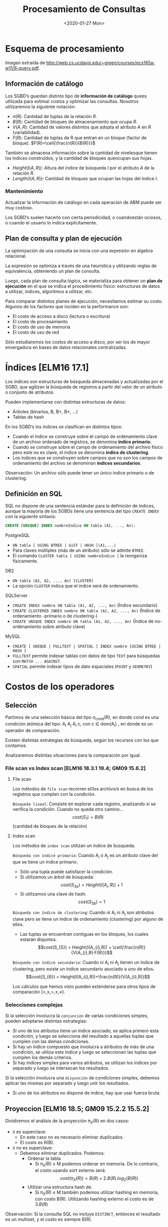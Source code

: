 #+title:Procesamiento de Consultas
#+date:<2020-01-27 Mon>
#+html_head: <title class="title">title</title><link rel="stylesheet" type="text/css" href="/res/org.css"/>
#+INFOJS_OPT: view:overview toc:t ltoc:t mouse:underline buttons:0 path:/res/org-info.js
* Esquema de procesamiento

  Imagen extraída de http://web.cs.ucdavis.edu/~green/courses/ecs165a-w11/8-query.pdf.

** Información de catálogo
   Los SGBD’s guardan distinto tipo de *información de catálogo* quees utilizada
   para estimar costos y optimizar las consultas. Nosotros utilizaremos la
   siguiente notación:
   - $n(R)$: Cantidad de tuplas de la relación $R$.
   - $B(R)$: Cantidad de bloques de almacenamiento que ocupa $R$.
   - $V(A,R)$: Cantidad de valores distintos que adopta el atributo $A$ en $R$
     (variabilidad).
   - $F(R)$: Cantidad de tuplas de R que entran en un bloque (factor de
     bloque). $F(R)=\ceil{\frac{n(R)}{B(R)}}$

   También se almacena información sobre la cantidad de nivelesque tienen los
   índices construídos, y la cantidad de bloques queocupan sus hojas.
   - $Height(I(A, R))$: Altura del índice de búsqueda $I$ por el atributo $A$ de la
     relación $R$.
   - $Length(I(A, R))$: Cantidad de bloques que ocupan las hojas del índice $I$.

*** Mantenimiento

    Actualizar la información de catálogo en cada operación de ABM puede ser muy
    costoso.

    Los SGBD’s suelen hacerlo con cierta periodicidad, o cuandoestán ociosos, o
    cuando el usuario lo indica explícitamente.

** Plan de consulta y plan de ejecución
   La optimización de una consulta se inicia con una expresión en álgebra
   relacional.

   La expresión se optimiza a través de una heurística y utilizando reglas de
   equivalencia, obteniendo un plan de consulta.

   Luego, cada plan de consulta /lógico/, se materializa para obtener un *plan de
   ejecución* en el que se indica el procedimiento físico: estructuras de datos a
   utilizar, índices, algoritmos a utilizar, etc.

   Para comparar distintos planes de ejecución, necesitamos estimar su costo.
   Algunos de los factores que inciden en la performance son:
   - El costo de acceso a disco (lectura o escritura)
   - El costo de procesamiento
   - El costo de uso de memoria
   - El costo de uso de red

   Sólo estudiaremos los costos de acceso a disco, por ser los de mayor envergadura
   en bases de datos relacionales centralizadas.

* Índices [ELM16 17.1]

  Los índices son estructuras de búsqueda almacenadas y actualizadas por el SGBD,
  que agilizan la búsqueda de registros a partir del valor de un atributo o
  conjunto de atributos.

  Pueden implementarse con distintas estructuras de datos:
  - Árboles (binarios, B, B+, B*, ...)
  - Tablas de hash

  En los SGBD’s los índices se clasifican en distintos tipos:
  - Cuando el índice se construye sobre el campo de ordenamiento clave de un
    archivo ordenado de registros, se denomina *índice primario.*
  - Cuando se construye sobre el campo de ordenamiento del archivo físico pero
    este no es clave, el índice se denomina *índice de clustering*.
  - Los índices que se construyen sobre campos que no son los campos de
    ordenamiento del archivo se denominan *índices secundarios*.

  Observación: Un archivo sólo puede tener un único índice primario o de
  clustering.

** Definición en SQL

   SQL no dispone de una sentencia estándar para la definición de índices, aunque
   la mayoría de los SGBDs tiene una sentencia del tipo ~CREATE INDEX~ con la
   siguiente sintaxis:

   #+BEGIN_SRC sql
CREATE [UNIQUE] INDEX nombreIndice ON tabla (A1, ..., An);
   #+END_SRC

   PostgreSQL
   - ~ON tabla [ USING BTREE | GiST | HASH ](A1,...)~
   - Para claves múltiples (más de un atributo) sólo se admite ~BTREE~.
   - El comando ~CLUSTER tabla [ USING nombreIndice ]~ la reorganiza físicamente.

   DB2
   - ~ON tabla (A1, A2, ..., An) [CLUSTER]~
   - La opción ~CLUSTER~ indica que el índice será de ordenamiento.

   SQLServer
   - ~CREATE INDEX nombre ON tabla (A1, A2, ..., An)~ (Índice secundario)
   - ~CREATE CLUSTERED INDEX nombre ON tabla (A1, A2, ..., An)~ (Índice de
     ordenamiento -primario o de clustering-)
   - ~CREATE UNIQUE INDEX nombre ON tabla (A1, A2, ..., An)~ (Índice de
     no-ordenamiento sobre atributo clave)

   MySQL
   - ~CREATE [ UNIQUE | FULLTEXT | SPATIAL ] INDEX nombre [USING BTREE | HASH ]~
   - ~FULLTEXT~ permite indexar tablas con datos de tipo ~TEXT~ para búsquedas con
     ~MATCH ... AGAINST~.
   - ~SPATIAL~ permite indexar tipos de dato espaciales (~POINT~ y ~GEOMETRY~)

* Costos de los operadores

** Selección

   Partimos de una selección básica del tipo \sigma_{cond}(R), en donde $cond$ es una condición atómica del tipo:
   A_{i} \REL A_{j}
   A_{i} \REL c, con c \in dom(A_{i})
   , en donde \REL es un operador de comparación.

   Existen distintas estrategias de búsqueda, según los recursos con los que
   contamos.

   Analizaremos distintas situaciones para la comparación por igual.

*** File scan vs Index scan [ELM16 18.3.1 19.4; GM09 15.6.2]

**** File scan

     Los métodos de ~file scan~ recorren el/los archivo/s en busca de los registros
     que cumplen con la condición.

     ~Búsqueda lineal~: Consiste en explorar cada registro, analizando si se verifica
     la condición. Cuando no queda otro camino... $$cost(S_{1}) = B(R)$$ (cantidad de
     bloques de la relación)

**** Index scan

     Los métodos de ~index scan~ utilizan un índice de búsqueda.

     ~Búsqueda con índice primario~: Cuando A_{i} ó A_{j} es un atributo clave del
     que se tiene un índice primario.
     - Sólo una tupla puede satisfacer la condición.
     - Si utilizamos un árbol de búsqueda: $$cost(S_{3a}) = Height(I(A_{i}, R))+1$$
     - Si utilizamos una clave de hash: $$cost(S_{3b}) = 1$$

     ~Búsqueda con índice de clustering~: Cuando ni A_{i} ni A_{j} son atributos
     clave pero se tiene un índice de ordenamiento (clustering) por alguno de ellos.
     - Las tuplas se encuentran contiguas en los bloques, los cuales estarán
       disjuntos. $$cost(S_{5}) = Height(I(A_{i},R)) +
       \ceil{\frac{n(R)}{V(A_{i},R)·F(R)}}$$

     ~Búsqueda con índice secundario~: Cuando ni A_{i} ni A_{j} tienen un índice de
     clustering, pero existe un índice secundario asociado a uno de ellos.
     $$cost(S_{6}) = Height(I(A_{i},R))+\frac{n(R)}{V(A_{i},R)}$$

     Los cálculos que hemos visto pueden extenderse para otros tipos de comparación
     $(<,\leq,>,\geq,\neq)$.

*** Selecciones complejas

    Si la selección involucra la ~conjunción~ de varias condiciones simples, pueden
    adoptarse distintas estrategias:
    - Si uno de los atributos tiene un índice asociado, se aplica primero esta
      condición, y luego se selecciona del resultado a aquellas tuplas que cumplen
      con las demas condiciones.
    - Si hay un índice compuesto que involucra a atributos de más de una condición,
      se utiliza este índice y luego se seleccionan las tuplas que cumplen los demás
      criterios.
    - Si hay índices simples para varios atributos, se utilizan los índices por
      separado y luego se intersecan los resultados.

    Si la selección involucra una ~disyunción~ de condiciones simples, debemos
    aplicar las mismas por separado y luego unir los resultados.
    - Si uno de los atributos no dispone de índice, hay que usar fuerza bruta.

** Proyeccion [ELM16 18.5; GM09 15.2.2 15.5.2]

   Dividiremos el análisis de la proyección \pi_{X}(R) en dos casos:
   - ~X~ es superclave:
     - En este caso no es necesario eliminar duplicados.
     - El costo es R(B).
   - ~X~ no es superclave:
     - Debemos eliminar duplicados. Podemos:
       - Ordenar la tabla
         - Si \pi_{X}(R) \leq M podemos ordenar en memoria. De lo contrario, el
           costo usando sort externo será: $$cost(\pi_{X}(R)) =
           B(R)+2.B(R).log_2(B(R))$$
       - Utilizar una estructura hash de.
         - Si \pi_{X}(R) \leq M también podemos utilizar hashing en memoria, con
           costo B(R). Utilizando hashing externo el costo es de $3.B(R)$

   Observación: Si la consulta SQL no incluye ~DISTINCT~, entónces el resultado es
   un multiset, y el costo es siempre B(R).

** Junta

   La operación de junta es una de las más frecuentes y demandantes.

   Existen distintos métodos para calcularla:
   - Método de loops anidados por bloque
   - Método de único loop
   - Método sort-merge
   - Método de junta hash (variante GRACE)

   Observación: A continuación presentaremos los métodos, y sólo indicaremos el
   costo de lectura de datos y cálculo del resultado. Para calcular el costo de
   almacenamiento (que no siempre se realiza para las operaciones intermedias) es
   necesario estimar la cardinalidad del resultado.

*** Método de loops anidados por bloque [ELM16 18.4.1 J1 19.5 J1; GM09 15.3.4]

    Dadas dos relaciones R y S, el método de ~loops anidados por bloque~ consiste en
    tomar cada par de bloques de ambas relaciones, y comparar todas sus tuplas entre
    sí.

    Si por cada bloque de R se leen todos los bloques de S, el costo de procesar
    dicho bloque es 1+B(S), y el total es de ~B(R)·(1+B(S))~. Utilizando las tuplas
    de S como pivotes, el costo total sería de B(S)·(1+B(R)).

    El costo del método es entonces:

    $$cost(R*S) = min(B(R) +B(R)·B(S),B(S) +B(R)·B(S))$$

    Esta estimación es un peor caso, suponiendo que sólo podemos tener un bloque de
    cada tabla simultáneamente en memoria (M_{i}=2). Si pudiéramos cargar las tablas
    completas en memoria, tendríamos el mejor caso:

    $$cost(R*S)=B(R)+B(S)$$

*** Método de único loop [ELM16 18.4.1 J2 19.5 J2; GM09 15.3.4]

    Si el atributo de junta tiene un índice asociado en R, por ejemplo, podemos
    recorrer las tuplas de S y para cada una de ellas buscar en el índice la/s
    tupla/s de R en que el atributo coincide.

    Si el ~índice es primario~, el costo será:

    $$cost(R*S) = B(S)+n(S).(Height(I(A,R))+1)$$

    Si el ~índice es de clustering~, puede haber más de una coincidencia:

    $$cost(R*S) = B(S) + n(S) . \left( Height(I(A,R)) + \ceil{
    \frac{n(R)}{V(A,R).F(R)} } \right)$$

    Si el ~índice es secundario~:

    $$cost(R*S) = B(S) + n(S) . \left( Height(I(A,R)) + \frac{n(R)}{V(A,R).F(R)}
    \right)$$

*** Ejemplo

*** Método sort-merge

    Consiste en ordenar los archivos de cada tabla por el/los atributo/s de junta.

    Si entran en memoria, el ordenamiento puede hacerse con quicksort, y el costo de
    acceso a disco es sólo B(R)+B(S).

    Si los archivos no caben en memoria debe utilizarse un algoritmo de sort
    externo. El costo de peor caso de ordenar R y volverlo aguardar en disco
    ordenado es de aproximadamente 2·B(R)·log_{2}(B(R))

    Una vez ordenados, se hace un merge de ambos archivos que sólo selecciona
    aquellos pares de tuplas en que coinciden los atributos de junta.

    El merge recorre una única vez cada archivo, con un costo de B(R)+B(S).

    El costo total es entonces: $$cost(R*S) = 2·B(R)·log_{2}(B(R)) +
    2·B(S)·log_{2}(B(S)) + B(R)+B(S) $$

*** Método de junta hash (variante GRACE) [ELM16 18.4.1 J4 19.5 J4]

    La idea de este método es particionar las tablas R y S en m grupos utilizando
    una función de hash h(X) aplicada sobre los atributos de junta X.

    Atención: Que dos tuplas r \in R y s \in S cumplan que h(r.X) = h(s.X) no
    implica que r.X = s.X!

    Costo del particionado: 2·(B(R) +B(S))
    - Porque es necesario leer todos los bloques y reescribir sus datos en otro
      orden.

    Luego, cada par de grupos R_{i} y S_{i} se combina verificando si se cumple la
    condición de junta con un enfoque de fuerza bruta.
    - Observación: No es necesario combinar R_{i} y S_{j} para i \neq j
    - ¿Por qué? r.X = s.X \rightarrow h(r.X) = h(s.X)

    ~Que es R_{i}?~

    Hipótesis: m fue escogido de manera que dos grupos R_{i} y S_{i} puedan entrar
    en memoria simultáneamente.

    Costo de la combinación de R_{i} y S_{i}: $B(R_{i}) +B(S_{i})$

    Observación 1: F(R_{i}) = F(R) y F(S_{i}) = F(S)

    Observación 2: \sum^{m}_{i=1} n(R_{i}) = n(R) y \sum^{m}_{i=1} n(S_{i}) = n(S)

    El costo total es: $$cost(R*S) = 3(B(R) + B(S))$$

** Pipelining

   En muchos casos, el resultado de un operador puede ser procesado por el operador
   siguiente en forma parcial (es decir sin necesidad de que el operador anterior
   haya terminado de generar todas las tuplas).

   Esta estrategia se denomina ~pipelining~, y los SGBD suelen utilizarla en los
   planes de ejecución siempre que sea posible.

   Al calcular el costo de dos operadores anidados O_{2}(O_{1}(R)) debemos
   considerar que en caso de utilizar pipelining, si la complejidad de O_{2} es
   menor o igual que la de O_{1}, entonces el operador 2 no agregará costo al plan
   de ejecución.

*** Ejemplo

* Estimación de cardinalidad

** Concepto

   Como parte de la estimación del costo de una consulta, es necesario a veces
   estimar el tamaño de las relaciones intermedias (la cardinalidad) antes de
   calcularlas.

   Se espera que una estimación de cardinalidad cumpla con los siguientes
   requisitos:
   - Sea precisa.
   - Sea fácil de calcular.
   - No dependa de la forma en que esa relación intermedia se calculó.

   Veremos reglas de estimación de la cardinalidad a través de ejemplos para los
   siguientes operadores:
   - Proyección
   - Selección
   - Junta

** Proyección

   Ejemplo: Persona(DNI, nombre, f_nacimiento, gnero)
   - 40 millones de tuplas
   - El DNI es un entero de 4 bytes
   - El nombre es un string variable de tamaño promedio 15 bytes
   - La fecha de nacimiento es un timestamp de 4 bytes
   - El género es un caracter

   Supongamos que los bloques son de 1024 bytes con un header de 24 bytes.

   La estimación de la cantidad de bloques que ocupa la relación es:

   $$B(Persona) = \frac{40.10^{6}.(4+15+4+1)}{10^{3}} = 960000$$

   Ahora queremos estimar B(\pi_{DNI}(Persona)). La cantidad de tuplas no se
   modifica, por lo tanto:

   $$B(\pi_{DNI}(Persona)) = \frac{40.10^{6}.4}{10^{3}} = 160000$$

** Selección

   La selección reduce el número de tuplas en el resultado, aunque mantiene el
   tamaño de cada tupla.

   Para estimar el tamaño de una selección de la forma \sigma_{A_{i}=c}(R),
   utilizaremos la variabilidad de A_{i} en R(V(A_{i},R)), que es la cantidad de
   valores distintos que puede tomar el atributo A_{i} en dicha relación.

   Realizaremos la siguiente estimación:

   $$n(\sigma_{A_{i}=c}(R)) = \frac{n(R)}{V(A_{i},R)}$$

   La fracción \frac{1}{V(A_{i},R)} se denomina ~selectividad de A_{i} en R~.

*** Ejemplo

    Ejemplo: Persona(DNI,nombre,f_nacimiento,gnero).

    Para estimar n(\sigma_{genero=′F′}(Persona)), consideremos que hay dos géneros
    posibles. Luego:

    asdkjsdlkjf

    Dificultades:
    - No nos permite estimar selecciones con otros operadores (≤,≥,6=).
    - La estimación asume que el valor c se toma al azar. Si no es así,entonces es
      sesgada.

    Un método más avanzado consiste en utilizar un histograma para la distribución
    de A_{i}.

*** Estimación con histograma

    El histograma nos resume la distribución de los valores que toma un atributo en
    una instancia de relación dada.

    Es útil cuando un atributo toma valores discretos.

    Ejemplo: Película(id, nombre, género)

    n(Película) = 728
    V(género, Película) = 9

    |                 | drama | comedia | suspenso | otros |
    | Película.género |   150 |     140 |      128 |   310 |

    El histograma nos dice que n(\sigma_{genero='comedia'}(Película)) = 140

    Podemos estimar mejor n(\sigma_{genero='terror'}(Película)) utilizando el
    histograma?

    n(\sigma_{genero='terror'}(Película)) = \frac{n(Película)-318}
    {V(genero,Película)-3} = \frac{310}{6} = 52

    ~Creo que el 318 está mal. deberia ser 418~

** Junta

   Consideremos la junta de R(A,B) y S(B,C).

   En principio, 0 \leq n(R*S) \leq n(R)·n(S), dependiendo de como estén
   distribuídos los valores de B en una y otra relación.

   Dadas las variabilidades V(B,R) y V(B,S), asumiremos que los valores de B en
   la relación con menor variabilidad están incluídos dentro de los valores de B
   en la otra relación.
   - En el caso en que el atributo de junta es clave primaria en una relación y
     clave foránea en la otra, la asunción es verdadera.

   Supongamos que V(B,R) \geq V(B,S) y tomemos una tupla en t_{R} \in R y una
   tupla en t_{S} \in S. Sabemos que t_{S.B} está incluído dentro de los valores
   que toma B en R. Luego, \mathbb{P}(t_{S.B} = t_{R.B}) = \frac{1}{V(B,R)}.

   De manera análoga, si V(B,R) \leq V(B,S) entonces que t_{R.B} está incluído
   dentro de los valores que toma B en S. Luego, \mathbb{P}(t_{R.B} = t_{S.B}) =
   \frac{1}{V(B,S)}.

   En general, \mathbb{P} (t_{R.B} = t_{S.B}) = \frac{1}{max(V(B,R),V(B,S))},
   que es la selectividad de la junta (js). Luego:

   $$n(R*S) = js . n(R) . n(S) = \frac{n(R)n(S)}{max(V(B,R),V(B,S))}$$

   ejemplo asjdalkjs

   Para estimar el factor de bloque del resultado, asumiremos que si una tupla
   de R ocupa \frac{1}{F(R)} bloques y una tupla de S ocupa \frac{1}{F(S)}
   bloques, entonces una tupla del resultado ocupa menos de
   \frac{1}{F(R)}+\frac{1}{F(S)}, y por lo tanto el factor de bloque es al
   menos:

   $$F(R*S) = \left( \frac{1}{F(R)}+\frac{1}{F(S)} \right)^{-1}$$

   La fórmula subestima el factor de bloque, porque no tiene en cuenta que los
   atributos de junta se repiten en ambas tablas.

   La cantidad de bloques será (sobreestimación): $$B(R*S) = \frac{js . n(R)
   . n(S)}{F(R*S)} = js . B(R) . B(S) . (F(R) + F(S))$$

*** Estimación con histograma

    Ejemplo:
    - R(A,B), con V(B,R)=18
    - S(B,C), con V(B,S)=15

    Supongamos que disponemos de un histograma que nos muestra los k valores más
    frecuentes de B en cada una de la relaciones.
    En este caso, k=5.

    |     |   4 |  12 |  14 |  20 |  22 | 30 | otros |
    | R.B | 200 |     | 320 | 120 | 150 | 65 |   550 |
    | S.B | 150 | 100 |     | 180 | 210 | 85 |   410 |

    Para cada valor de x_{i} del que conocemos f_{R}(x_{i})[fn:1] y f_{S}(x_{i}),
    sabemos que la cantidad de tuplas en el resultado será : f_{R}(x_{i})
    . f_{S}(x_{i})

    |     |       4 |  12 |  14 |      20 |      22 |     30 | otros |
    | R.B |     200 |     | 320 |     120 |     150 |     65 |   550 |
    | S.B |     150 | 100 |     |     180 |     210 |     85 |   410 |
    | R*S | ~30000~ |     |     | ~21600~ | ~31500~ | ~5525~ |       |

[fn:1] f_{R}(x_{i}) = n(\pi_{B=x_{i}}(R))


    Para aquellos x_{i} de los que sólo conocemos f_{R}(x_{i}) ó f_{S}(x_{i}),
    estimaremos el faltante a partir de la columna "otros" y de la variabilidad.

    Por ejemplo, si conocemos sólo f_{R}(x_{i}), entonces:
    $$f_{S}(x_{i}) = \frac{f_{S}(otros)}{V(B,S)-k}$$

    |     |       4 |     12 |      14 |      20 |      22 |     30 | otros       |
    | R.B |     200 |   ~43~ |     320 |     120 |     150 |     65 | +550+ ~507~ |
    | S.B |     150 |    100 |    ~41~ |     180 |     210 |     85 | +410+ ~369~ |
    | R*S | ~30000~ | ~4300~ | ~13120~ | ~21600~ | ~31500~ | ~5525~ |             |

    Actualizamos también las frecuencias de “otros”, y el valor de k,que se
    convierte en k^{′} = 6.

    Finalmente estimamos las tuplas correspondientes a “otros” en el resultado
    utilizando la estimación simple (equiprobable):

    $$f_{R*S}(otros) = \frac{f_{R}(otros)f_{S}(otros)}
    {max(V(B,R)-k^{'},V(B,S)-k^{'})}$$

    |     |       4 |     12 |      14 |      20 |      22 |     30 | otros       |
    | R.B |     200 |   ~43~ |     320 |     120 |     150 |     65 | +550+ ~507~ |
    | S.B |     150 |    100 |    ~41~ |     180 |     210 |     85 | +410+ ~369~ |
    | R*S | ~30000~ | ~4300~ | ~13120~ | ~21600~ | ~31500~ | ~5525~ | ~15590~     |

    La estimación final es: $$n(R*S) = \sum_{i} f_{R*S}(x_{i}) = 121635$$

    La simple estimación (sin histograma) nos hubiera dado como resultado n(R*S)
    = 88594.

* Reglas de equivalencia [ELM16 19.1.2]

** Selección

   Cascada : $\sigma_{c_{1} \land c_{2} \land \dots \land c_{n}}(R) =
   \sigma_{c_{1}}(\sigma_{c_{2}} ( \dots (\sigma_{c_{n}}(R))\dots))$

   $\sigma_{c_{1} \lor c_{2} \lor \dots \lor c_{n}}(R) = \sigma_{c_{1}}(R) \cup
   \sigma_{c_{2}}(R) \cup \dots \cup \sigma_{c_{n}}(R)$

   Conmutatividad: $\sigma_{c_{1}}(\sigma_{c_{2}}(R)) =
   \sigma_{c_{2}}(\sigma_{c_{1}}(R))$

** Proyección

   Cascada: $\pi_{X_{1}}(\pi_{X_{2}}(\dots(\pi_{X_{n}}(R)))) = \pi_{X_{1}}(R)$

   Conmutatividad con $\sigma$: $\pi_{X}(\sigma_{cond}(R)) = \sigma_{cond}(\pi_{X}(R))$

** Producto cartesiano y junta

   Conmutatividad: $R \cross S = S \cross R$

   $$R * S = S * R$$

   Asociatividad: $(R \cross S) \cross T = R \cross (S \cross T)$

   $$(R * S) * T = R * (S * T)$$

** Operaciones de conjuntos

- R \cup S = S \cup R (Conmutatividad)
- R \cap S = S \cap R
- (R \cup S) \cup T = R \cup (S \cup T) (Asociatividad)
- (R \cap S) \cap T = R \cap (S \cap T)

** Otras mixtas
- Distribución de la selección en la junta :: Dado \sigma_{c}(R*S), si c puede
     escribirse como c_{R} ∧ c_{S}, con c_{R} y c_{S} involucrando sólo
     atributos de R y de S respectivamente, entonces:

$$\sigma_{c}(R*S) = \sigma_{c_{R}}(R)*\sigma_{c_{S}}(S)$$


- Distribución de la proyección en la junta :: Dado\pi_{X}(R*S), si todos los
     atributos de junta están incluídos en X, entonces llamando X_{R} y X_{S} a
     los atributos de R y S que están en X respectivamente:

$$pi_{X}(R*S) =\pi_{X_{R}}(R)*\pi_{X_{S}}(S)$$

* Heurísticas de optimización

** Reglas generales

La aplicacion de las reglas de equivalencia a una expresion algebraica para
obtener otras de menor costo se conoce como ~optimización algebraica~.

Las siguientes son algunas reglas generales utilizadas para optimizar
algebraicamente una consulta:
1. Realizar las selecciones lo mas temprano posible.
2. Reemplazar productos cartesianos por juntas siempre que se sea posible
3. Proyectar para descartar los atributos no utilizados lo antes posible.
   1. Entre la selección y la proyección, priorizar la selección.
4. En caso de que hayan varias juntas, realizar aquella mas restrictiva primero.
   1. Optar por arboles left-deep o right-deep para acotar las posibilidades.

** Ejemplo 2010 world cup

Esquema de base de datos relacional:
- Continent(id, name)
  - (1, ’Africa’)
- NationalTeam(id, name, group, short_name,continent)
  - (1, ’South Africa’, ’A’, ’RSA’, 0)
- Match(id,home,away, match_datetime_gmt,stage)
  - (1, 1, 2, ’2010-06-11 14:00:00’, 1)
- Player(id, name, birth_date, height, playing_position,
  local_club,national_team, national_team_tshirt)
  - (53, ’Edinson Cavani’, ’1987-02-14’, 188, ’FW’, ’Palermo [ITA]’, 3, 7)
- Score(id,match_id,team_id,player_id, minute, score_type)
  - (1, 1, 1, 8, ’55’, 1)
- Stage(id, name)
  - (3, ’Quarter-finals’)

Asumiremos que “name” es siempre clave candidata.

Para calcular el listado de jugadores que convirtieron algun gol en la final del
mundial, un motor de bases de datos construye el siguiente plan de consulta:

10-ejemplo-world-cup.png

Aplique las heurísticas estudiadas para optimizar el plan.

10-ejemplo-world-cup-soluc.png

* Ejemplo

** Biblioteca publica de Gral Lapehue

Consideremos las siguientes tablas que representan los préstamos de libros en la
biblioteca:

- Socios(nro_socio, nombre_socio, f_nac, f_alta)
- Préstamos(ISBN,nro_orden,nro_socio)
- Ejemplares(ISBN, nro_orden)
- Libros(ISBN, nombre_libro, autor, idioma, año)

Se escribe la siguiente consulta SQL para listar los nombres de los socios
nacidos después de 1990 que tienen en préstamo un libro de Isaac Asimov:

#+BEGIN_SRC sql
SELECT S.name
FROM Socios S, Préstamos P, Libros L
WHERE S.nro_socio = P.nro_socio AND
      P.ISBN = L.ISBN AND
      L.autor = “Isaac Asimov” AND
      S.f_nac >= “1990−01−01”;
#+END_SRC

*** 1

La consulta se traduce a la siguiente expresión del álgebra relacional:

\pi_{nombre_socio}(\sigma_{autor="Isaac Asimov" \land f_nac \geq
"1990-01-01"}((Socios * Prestamos) * Libros))

A partir de la siguiente información de catálogo, calcule el costo de
procesamiento de la consulta. Suponga que no hay índices, y que se utiliza
pipelining y el método de bloques para las juntas.

| Socios (S)       | Préstamos (P) | Libros (L)        |
| n(S) = 10000     | n(P)=300000   | n(L)=50000        |
| B(S) = 1000      | B(P)=15000    | B(L)=5000         |
|                  |               | V(autor, L) = 500 |
| min(f_nac) =1972 |               |                   |
| max(f_nac) =2012 |               |                   |

Suponga que los strings tienen tamaño medio de 20 bytes y que el resto de los
datos son de 4 bytes.

**** Solucion 1

10-lib-soluc.png

cost(S*P) = B(S) + B(S) * B(P) = 15001000

n(S*P) = \frac{10000*300000}{10000} = 300000

Asumiremos que \frac{1}{F(S*P)} = \frac{1}{F(S)} + \frac{1}{F(P)}

Entonces F(S*P) = \frac{20}{3} y B(S*P) * B(L) = cost(S*P) + 225000000 =
cost(S*P) + 225000000

n((S*P)*L) = \frac{300000*50000}{50000} = 300000

cost \approx 240*10^{6}

*** 2

Optimice la consulta utilizando las reglas heurísticas estudiadas.

**** Soluc

\pi_{nombre_socio}(\pi_{ISBN}(\sigma_{autor="Isaac Asimov"}(Libros))*
Prestamos * \pi_{nro_socio, nombre_socio}(\sigma_{f_nac \geq
"1990-01-01"}(Socios)))

*** 3

Proponga 2 indices utiles para la resolucion de la consulta y calcule el costo
del plan de ejecución final.

**** 3

Utilizaremos un indice secundario para Libros(autor) y un indice de clustering
para Prestamos(ISBN).

El nuevo plan de ejecución es:

10-lib-ej3-soluc.png

T_{1} = \pi_{ISBN}(\sigma_{autor="Isaac Asimov"}(Libros)) \rightarrow El acceso
es con indice secundario

cost(\sigma_{autor="Isaac Asimov"}(Libros)) = Height(I(autor, Libros)) +
\frac{n(Libros)}{V(autor, Libros)} = 4 + \frac{50000}{500} = 104

// se asume una altura fija de 4 para el arbol

n(\sigma_{autor="Isaac Asimov"}(Libros)) = \frac{n(Libros)}{V(autor, Libros)} =
100

B(\sigma_{autor="Isaac Asimov"}(Libros)) = \frac{100}{10} = 10

La proyeccion no tiene costo agregado porque se hace en pipeline.

n(T_{1}) = 100

B(T_{1}) = \ceil{10*\frac{4}{68}} = 1

T_{2} = T_{1} * Prestamos

cost(T_{2}) = 104  + n(T_{1}) * (Height(I(ISBN, Prestamos)) +
\frac{n(Prestamos)}{F(Prestamos)V(ISBN,Prestamos)}) = 104 + 100 (4+1) = 604

n(T_{2}) = \frac{100*300000}{50000} = 600


\frac{1}{F(T_{1} * Prestamos)} = \frac{1}{T_{1}} + \frac{1}{F(Prestamos} =
\frac{1}{100} + \frac{1}{20}

T_{3} = \pi_{nro_socio}(T_{2}))

B(T_{3}) = \ceil{B(T_{2}) \frac{4}{12}} = \frac{38}{3} = 13 (no sabemos
estimarlo mejor)

cost(T_{3}) = 604 + 2 * 13 * log_{2} (13) = 97 (hacemos sort externo)


T_{4} = \pi(\sigma(Socios))

cost(\pi(\sigma(Socios))) = B(Socios) = 1000
n(\pi(\sigma(Socios))) = 10000 * 22 / 40 = 5500
B(\pi(\sigma(Socios))) = 5500 / 10 * 24 / 32 = 413


Costo de almacenar en disco T_{3} para dejar \pi(\sigma(Socios)) en pipeline: 13

Integrando todos los costos y haciendo la última junta T_{3}*T_{4}:

cost = (604) + (97) + (1000) + (13) + (13*413) =7083

* Bibliografía

  - [ELM16] Fundamentals of Database Systems, 7th Edition.R. Elmasri, S. Navathe,
    2016.Capítulo 17, Capítulo 18

  - [GM09] Database Systems, The Complete Book, 2nd Edition.H. García-Molina,
    J. Ullman, J. Widom, 2009.Capítulo 15, 16

  - [CONN15] Database Systems, a Practical Approach to Design,Implementation and
    Management, 6th Edition.T. Connolly, C. Begg, 2015.Capítulo 23
